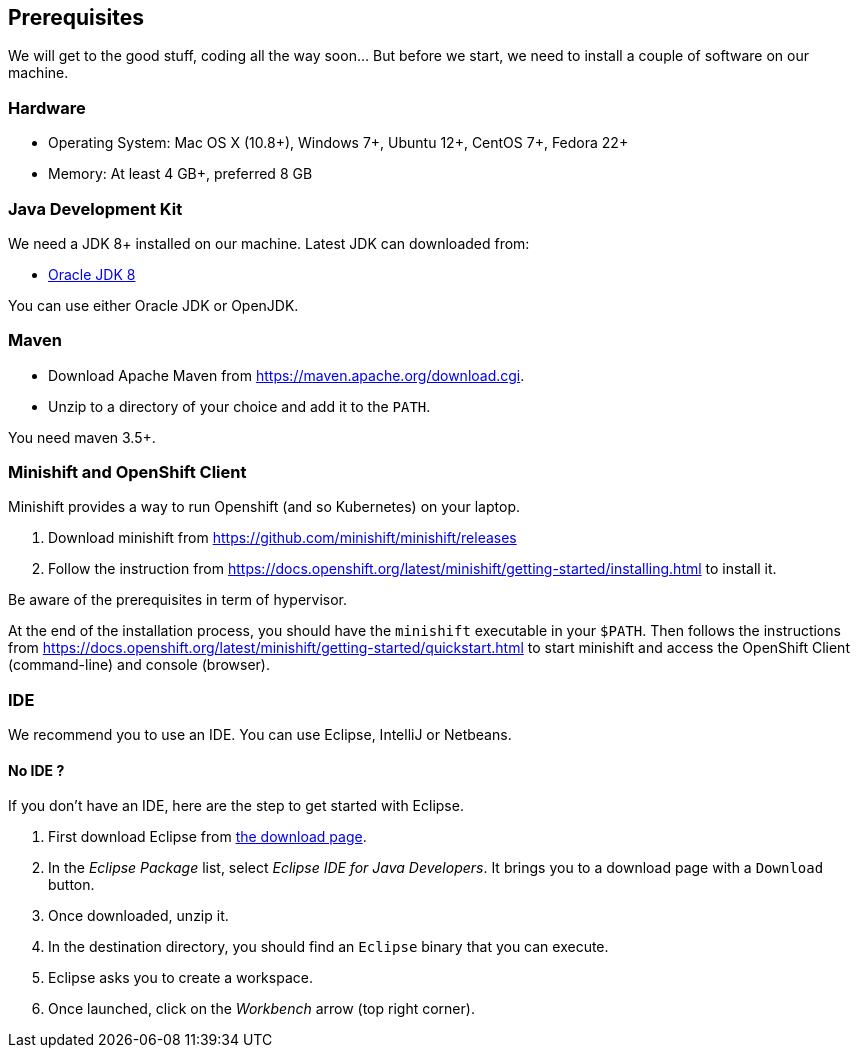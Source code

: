 ## Prerequisites

We will get to the good stuff, coding all the way soon... But before we start, we need to install a couple of software on our machine.

### Hardware

* Operating System: Mac OS X (10.8+), Windows 7+, Ubuntu 12+, CentOS 7+, Fedora 22+
* Memory: At least 4 GB+, preferred 8 GB

### Java Development Kit

We need a JDK 8+ installed on our machine. Latest JDK can downloaded from:

* http://www.oracle.com/technetwork/java/javase/downloads/jdk8-downloads-2133151.html[Oracle JDK 8]

You can use either Oracle JDK or OpenJDK.

### Maven

* Download Apache Maven from https://maven.apache.org/download.cgi.
* Unzip to a directory of your choice and add it to the `PATH`.

You need maven 3.5+.

### Minishift and OpenShift Client

Minishift provides a way to run Openshift (and so Kubernetes) on your laptop.

1. Download minishift from https://github.com/minishift/minishift/releases
2. Follow the instruction from https://docs.openshift.org/latest/minishift/getting-started/installing.html to install
 it.

Be aware of the prerequisites in term of hypervisor.

At the end of the installation process, you should have the `minishift` executable in your `$PATH`. Then follows the
instructions from https://docs.openshift.org/latest/minishift/getting-started/quickstart.html to start minishift and
access the OpenShift Client (command-line) and console (browser).

### IDE

We recommend you to use an IDE. You can use Eclipse, IntelliJ or Netbeans.

#### No IDE ?

If you don't have an IDE, here are the step to get started with Eclipse.

1. First download Eclipse from https://www.eclipse.org/downloads/[the download page].
2. In the _Eclipse Package_ list, select _Eclipse IDE for Java Developers_. It brings you to a download page with a
`Download` button.
3. Once downloaded, unzip it.
4. In the destination directory, you should find an `Eclipse` binary that you can execute.
5. Eclipse asks you to create a workspace.
6. Once launched, click on the _Workbench_ arrow (top right corner).

